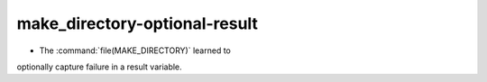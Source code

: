 make_directory-optional-result
------------------------------

* The :command:`file(MAKE_DIRECTORY)` learned to
optionally capture failure in a result variable.
